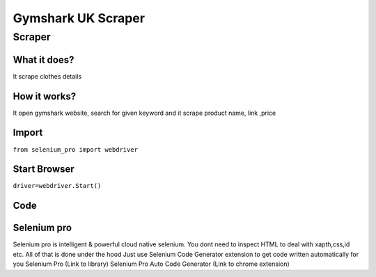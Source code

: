 Gymshark UK Scraper
########################

Scraper
************

What it does?
=============

It scrape clothes details

How it works?
=============

It open gymshark website, search for given keyword and it scrape product name, link ,price

Import
=============

``from selenium_pro import webdriver``


Start Browser
=============

``driver=webdriver.Start()``


Code
===========

.. tabs::

   .. code-tab:: py

        #pip install selenium_pro
        from selenium_pro import webdriver
	import time
	from selenium_pro.webdriver.common.keys import Keys
	driver = webdriver.Start()
	# to open the url in browser
	driver.get('https://www.gymshark.com/')
	time.sleep(3)
	# to click on the element(Search) found
	driver.find_element_by_pro('5WsZfEqSh8GLkZO').click()
	# to type content in input field
	driver.find_element_by_pro('gBCbTr9jb1OFFP0').send_keys('top')
	# press Enter key
	driver.switch_to.active_element.send_keys(Keys.ENTER)
	time.sleep(3)
	list_elements=driver.find_elements_by_pro('n79svIpHTSR4Usd')
	for list_element in list_elements:
	    # to fetch the text of element
	    price=list_element.find_element_by_pro('wOtt1Mpi8duifiS').text
	    # to fetch the text of element
	    name=list_element.find_element_by_pro('z6UQi6WnfXtW1gZ').text
	    # to fetch the text of element
	    title=list_element.find_element_by_pro('5FvLrNcluvU8pLH').text
	    # to fetch the link of element
	    link=list_element.find_element_by_pro('shuEMD23DX6Wq8U').get_attribute('href')

Selenium pro
==============

Selenium pro is intelligent & powerful cloud native selenium.
You dont need to inspect HTML to deal with xapth,css,id etc.
All of that is done under the hood
Just use Selenium Code Generator extension to get code written automatically for you
Selenium Pro (Link to library)
Selenium Pro Auto Code Generator (Link to chrome extension)
